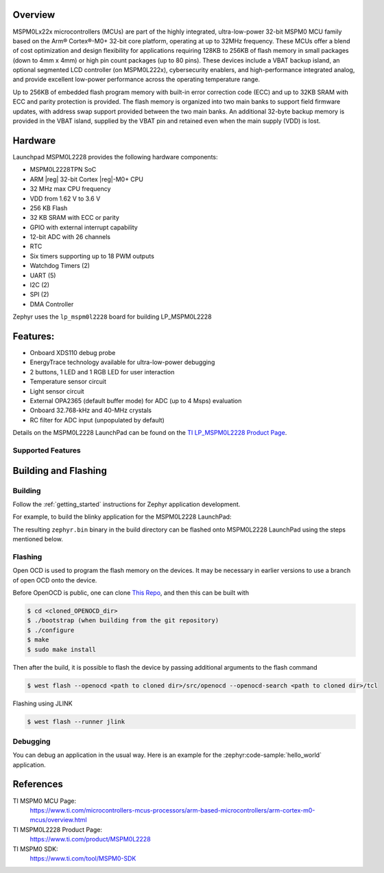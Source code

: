 .. zephyr:board:: lp_mspm0l2228

Overview
********

MSPM0Lx22x microcontrollers (MCUs) are part of the highly integrated, ultra-low-power 32-bit MSPM0 MCU
family based on the Arm® Cortex®-M0+ 32-bit core platform, operating at up to 32MHz frequency. These
MCUs offer a blend of cost optimization and design flexibility for applications requiring 128KB to 256KB of
flash memory in small packages (down to 4mm x 4mm) or high pin count packages (up to 80 pins). These
devices include a VBAT backup island, an optional segmented LCD controller (on MSPM0L222x), cybersecurity
enablers, and high-performance integrated analog, and provide excellent low-power performance across the
operating temperature range.

Up to 256KB of embedded flash program memory with built-in error correction code (ECC) and up to 32KB
SRAM with ECC and parity protection is provided. The flash memory is organized into two main banks to support
field firmware updates, with address swap support provided between the two main banks. An additional 32-byte
backup memory is provided in the VBAT island, supplied by the VBAT pin and retained even when the main
supply (VDD) is lost.

Hardware
********

Launchpad MSPM0L2228 provides the following hardware components:

- MSPM0L2228TPN SoC
- ARM |reg| 32-bit Cortex |reg|-M0+ CPU
- 32 MHz max CPU frequency
- VDD from 1.62 V to 3.6 V
- 256 KB Flash
- 32 KB SRAM with ECC or parity
- GPIO with external interrupt capability
- 12-bit ADC with 26 channels
- RTC
- Six timers supporting up to 18 PWM outputs
- Watchdog Timers (2)
- UART (5)
- I2C (2)
- SPI (2)
- DMA Controller

.. image:: img/LP-MSPM0L2228.png
     :align: center
     :alt: MSPM0L2228 LaunchPad development board

Zephyr uses the ``lp_mspm0l2228`` board for building LP_MSPM0L2228

Features:
*********

- Onboard XDS110 debug probe
- EnergyTrace technology available for ultra-low-power debugging
- 2 buttons, 1 LED and 1 RGB LED for user interaction
- Temperature sensor circuit
- Light sensor circuit
- External OPA2365 (default buffer mode) for ADC (up to 4 Msps) evaluation
- Onboard 32.768-kHz and 40-MHz crystals
- RC filter for ADC input (unpopulated by default)

Details on the MSPM0L2228 LaunchPad can be found on the `TI LP_MSPM0L2228 Product Page`_.

Supported Features
==================

.. zephyr:board-supported-hw::

Building and Flashing
*********************

Building
========

Follow the :ref:`getting_started` instructions for Zephyr application development.

For example, to build the blinky application for the MSPM0L2228 LaunchPad:

.. zephyr-app-commands::
   :zephyr-app: samples/hello_world
   :board: lp_mspm0l2228
   :goals: build

The resulting ``zephyr.bin`` binary in the build directory can be flashed onto
MSPM0L2228 LaunchPad using the steps mentioned below.

Flashing
========

Open OCD is used to program the flash memory on the devices. It may be necessary in
earlier versions to use a branch of open OCD onto the device.

Before OpenOCD is public, one can clone `This Repo <https://github.com/openocd-org/openocd.git>`_,
and then this can be built with

.. code-block:: console

   $ cd <cloned_OPENOCD_dir>
   $ ./bootstrap (when building from the git repository)
   $ ./configure
   $ make
   $ sudo make install

Then after the build, it is possible to flash the device by passing additional arguments to the flash command

.. code-block:: console

   $ west flash --openocd <path to cloned dir>/src/openocd --openocd-search <path to cloned dir>/tcl

Flashing using JLINK

.. code-block:: console

   $ west flash --runner jlink

Debugging
=========

You can debug an application in the usual way. Here is an example for the
:zephyr:code-sample:`hello_world` application.

.. zephyr-app-commands::
   :zephyr-app: samples/hello_world
   :board: lp_mspm0l2228
   :goals: debug

References
**********

TI MSPM0 MCU Page:
   https://www.ti.com/microcontrollers-mcus-processors/arm-based-microcontrollers/arm-cortex-m0-mcus/overview.html

TI MSPM0L2228 Product Page:
   https://www.ti.com/product/MSPM0L2228

TI MSPM0 SDK:
   https://www.ti.com/tool/MSPM0-SDK

.. _MSPM0L2228 TRM:
   https://www.ti.com/lit/slau847

.. _TI LP_MSPM0L2228 Product Page:
   https://www.ti.com/tool/LP-MSPM0L2228
